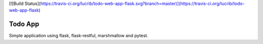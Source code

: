 [![Build Status](https://travis-ci.org/lucrib/todo-web-app-flask.svg?branch=master)](https://travis-ci.org/lucrib/todo-web-app-flask)

Todo App
========

Simple application using flask, flask-restful, marshmallow and pytest.
